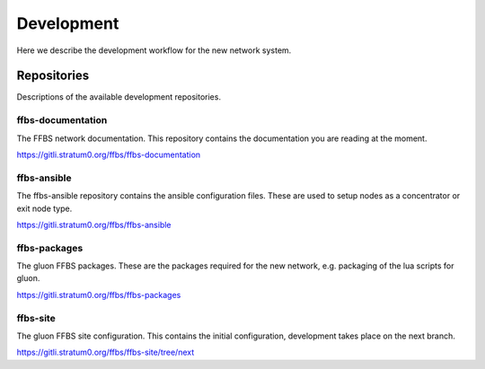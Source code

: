 =============
 Development
=============
Here we describe the development workflow for the new network system.

Repositories
============
Descriptions of the available development repositories.

ffbs-documentation
------------------
The FFBS network documentation. This repository contains the documentation you are
reading at the moment.

`https://gitli.stratum0.org/ffbs/ffbs-documentation <https://gitli.stratum0.org/ffbs/ffbs-documentation>`_

ffbs-ansible
------------
The ffbs-ansible repository contains the ansible configuration files. These are
used to setup nodes as a concentrator or exit node type.

`https://gitli.stratum0.org/ffbs/ffbs-ansible <https://gitli.stratum0.org/ffbs/ffbs-ansible>`_

ffbs-packages
-------------
The gluon FFBS packages. These are the packages required for the new network,
e.g. packaging of the lua scripts for gluon.

`https://gitli.stratum0.org/ffbs/ffbs-packages <https://gitli.stratum0.org/ffbs/ffbs-packages>`_

ffbs-site
---------
The gluon FFBS site configuration. This contains the initial configuration,
development takes place on the next branch.

`https://gitli.stratum0.org/ffbs/ffbs-site/tree/next <https://gitli.stratum0.org/ffbs/ffbs-site/tree/next>`_

